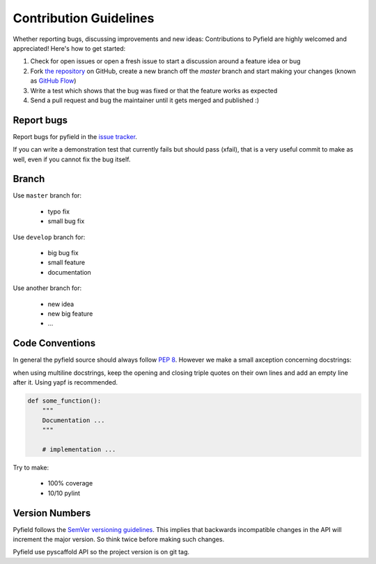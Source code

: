 Contribution Guidelines
#######################

Whether reporting bugs, discussing improvements and new ideas: Contributions to
Pyfield are highly welcomed and appreciated! Here's how to get started:

1. Check for open issues or open a fresh issue to start a discussion around a
   feature idea or bug
2. Fork `the repository <https://githuv.com/Ublimjo/pyfield/>`_ on GitHub,
   create a new branch off the `master` branch and start making your changes
   (known as 
   `GitHub Flow <https://guides.github.com/introduction/flow/index.html>`_)
3. Write a test which shows that the bug was fixed or that the feature works as
   expected
4. Send a pull request and bug the maintainer until it gets merged and published :)


Report bugs
***********

Report bugs for pyfield in the
`issue tracker <https://github.com/Ublimjo/pyfield/issues>`_.

If you can write a demonstration test that currently fails but should pass
(xfail), that is a very useful commit to make as well, even if you cannot            fix the bug itself.


Branch
******

Use ``master`` branch for:

  - typo fix
  - small bug fix

Use ``develop`` branch for:

  - big bug fix
  - small feature
  - documentation

Use another branch for:

  - new idea
  - new big feature
  - ...


Code Conventions
****************

In general the pyfield source should always follow
`PEP 8 <http://legacy.python.org/dev/peps/pep-0008/>`_. However we make a small
axception concerning docstrings:

when using multiline docstrings, keep the opening and closing triple quotes on
their own lines and add an empty line after it. Using yapf is recommended.

.. code-block:: python

    def some_function():
        """
        Documentation ...
        """

        # implementation ...

Try to make:

  - 100% coverage
  - 10/10 pylint


Version Numbers
***************

Pyfield follows the `SemVer versioning guidelines <http://semver.org/>`_.
This implies that backwards incompatible changes in the API will increment
the major version. So think twice before making such changes.

Pyfield use pyscaffold API so the project version is on git tag.
